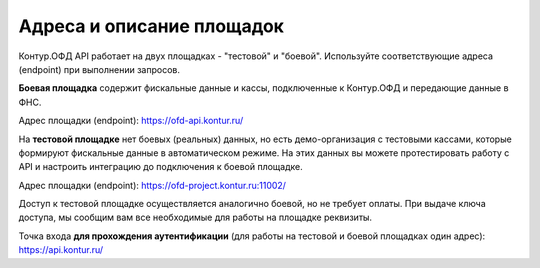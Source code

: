 Адреса и описание площадок
==========================

Контур.ОФД API работает на двух площадках - "тестовой" и "боевой". Используйте соответствующие адреса (endpoint) при выполнении запросов.

**Боевая площадка** содержит фискальные данные и кассы, подключенные к Контур.ОФД и передающие данные в ФНС.

Адрес площадки (endpoint): https://ofd-api.kontur.ru/


На **тестовой площадке** нет боевых (реальных) данных, но есть демо-организация с тестовыми кассами, которые формируют фискальные данные в автоматическом режиме. На этих данных вы можете протестировать работу с API и настроить интеграцию до подключения к боевой площадке.

Адрес площадки (endpoint): https://ofd-project.kontur.ru:11002/

Доступ к тестовой площадке осуществляется аналогично боевой, но не требует оплаты. При выдаче ключа доступа, мы сообщим вам все необходимые для работы на площадке реквизиты.


Точка входа **для прохождения аутентификации** (для работы на тестовой и боевой площадках один адрес): https://api.kontur.ru/
